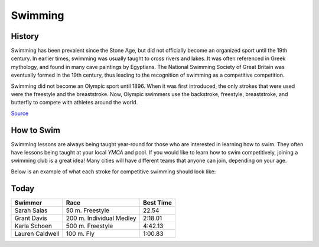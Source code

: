 Swimming
========

History
-------

Swimming has been prevalent since the Stone Age, but did not officially become an organized sport until the 19th century. In earlier times, swimming was usually taught to cross rivers and lakes. It was often referenced in Greek mythology, and found in many cave paintings by Egyptians. The National Swimming Society of Great Britain was eventually formed in the 19th century, thus leading to the recognition of swimming as a competitive competition.

Swimming did not become an Olympic sport until 1896. When it was first introduced, the only strokes that were used were the freestyle and the breaststroke. Now, Olympic swimmers use the backstroke, freestyle, breaststroke, and butterfly to compete with athletes around the world.


`Source <https://www.olympic.org/swimming-equipment-and-history>`_

How to Swim
-----------

Swimming lessons are always being taught year-round for those who are interested in learning how to swim. They often have lessons being taught at your local *YMCA* and pool. If you would like to learn how to swim competitively, joining a swimming club is a great idea! Many cities will have different teams that anyone can join, depending on your age. 

Below is an example of what each stroke for competitive swimming should look like:

.. image:: back.png
   :height: 100px
   :width: 100px
   :scale: 100 %
   :alt: alternate text
   :align: center

.. image:: breast.png
   :height: 100px
   :width: 100px
   :scale: 100 %
   :alt: alternate text
   :align: center

.. image:: fly.png
   :height: 100px
   :width: 100px
   :scale: 100 %
   :alt: alternate text
   :align: center

.. image:: free.png
   :height: 100px
   :width: 100px
   :scale: 100 %
   :alt: alternate text
   :align: center

Today
-----

+-----------------+--------------------------+-------------+
|Swimmer          | Race                     | Best Time   |
+=================+==========================+=============+
|   Sarah Salas   | 50 m. Freestyle          | 22.54       |
+-----------------+--------------------------+-------------+
|   Grant Davis   | 200 m. Individual Medley | 2:18.01     |
+-----------------+--------------------------+-------------+
|   Karla Schoen  | 500 m. Freestyle         | 4:42.13     |
+-----------------+--------------------------+-------------+
| Lauren Caldwell | 100 m. Fly               | 1:00.83     |
+-----------------+--------------------------+-------------+